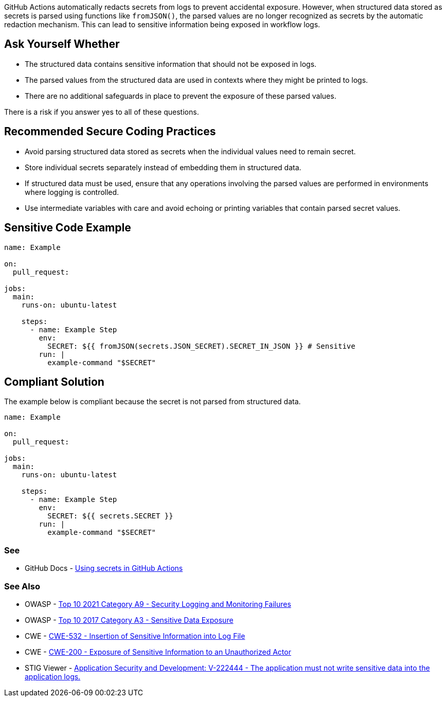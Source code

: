 GitHub Actions automatically redacts secrets from logs to prevent accidental exposure. However, when structured data stored as secrets is parsed using functions like `fromJSON()`, the parsed values are no longer recognized as secrets by the automatic redaction mechanism. This can lead to sensitive information being exposed in workflow logs.

== Ask Yourself Whether

* The structured data contains sensitive information that should not be exposed in logs.
* The parsed values from the structured data are used in contexts where they might be printed to logs.
* There are no additional safeguards in place to prevent the exposure of these parsed values.

There is a risk if you answer yes to all of these questions.

== Recommended Secure Coding Practices

* Avoid parsing structured data stored as secrets when the individual values need to remain secret.
* Store individual secrets separately instead of embedding them in structured data.
* If structured data must be used, ensure that any operations involving the parsed values are performed in environments where logging is controlled.
* Use intermediate variables with care and avoid echoing or printing variables that contain parsed secret values.

== Sensitive Code Example

[source,yaml]
----
name: Example

on:
  pull_request:

jobs:
  main:
    runs-on: ubuntu-latest

    steps:
      - name: Example Step
        env:
          SECRET: ${{ fromJSON(secrets.JSON_SECRET).SECRET_IN_JSON }} # Sensitive
        run: |
          example-command "$SECRET"
----

== Compliant Solution

The example below is compliant because the secret is not parsed from structured data.

[source,yaml]
----
name: Example

on:
  pull_request:

jobs:
  main:
    runs-on: ubuntu-latest

    steps:
      - name: Example Step
        env:
          SECRET: ${{ secrets.SECRET }}
        run: |
          example-command "$SECRET"
----

=== See

* GitHub Docs - https://docs.github.com/en/actions/how-tos/writing-workflows/choosing-what-your-workflow-does/using-secrets-in-github-actions[Using secrets in GitHub Actions]

=== See Also
* OWASP - https://owasp.org/Top10/A09_2021-Security_Logging_and_Monitoring_Failures/[Top 10 2021 Category A9 - Security Logging and Monitoring Failures]
* OWASP - https://owasp.org/www-project-top-ten/2017/A3_2017-Sensitive_Data_Exposure[Top 10 2017 Category A3 - Sensitive Data Exposure]
* CWE - https://cwe.mitre.org/data/definitions/532[CWE-532 - Insertion of Sensitive Information into Log File]
* CWE - https://cwe.mitre.org/data/definitions/200[CWE-200 - Exposure of Sensitive Information to an Unauthorized Actor]
* STIG Viewer - https://stigviewer.com/stigs/application_security_and_development/2025-02-12/finding/V-222444[Application Security and Development: V-222444 - The application must not write sensitive data into the application logs.]